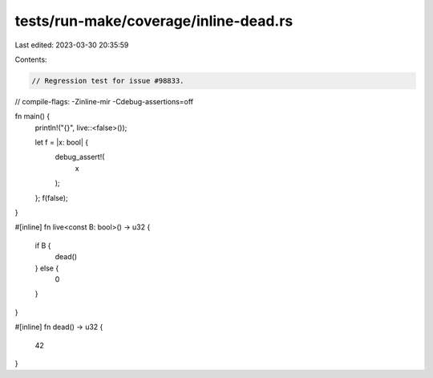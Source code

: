 tests/run-make/coverage/inline-dead.rs
======================================

Last edited: 2023-03-30 20:35:59

Contents:

.. code-block:: rs

    // Regression test for issue #98833.
// compile-flags: -Zinline-mir -Cdebug-assertions=off

fn main() {
    println!("{}", live::<false>());

    let f = |x: bool| {
        debug_assert!(
            x
        );
    };
    f(false);
}

#[inline]
fn live<const B: bool>() -> u32 {
    if B {
        dead()
    } else {
        0
    }
}

#[inline]
fn dead() -> u32 {
    42
}


